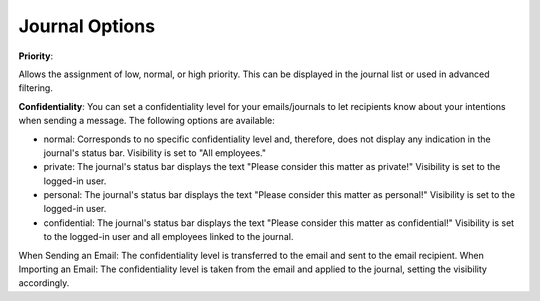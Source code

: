 Journal Options
=====

**Priority**:

Allows the assignment of low, normal, or high priority. This can be displayed in the journal list or used in advanced filtering.

**Confidentiality**:
You can set a confidentiality level for your emails/journals to let recipients know about your intentions when sending a message. The following options are available:

- normal: Corresponds to no specific confidentiality level and, therefore, does not display any indication in the journal's status bar. Visibility is set to "All employees."

- private: The journal's status bar displays the text "Please consider this matter as private!" Visibility is set to the logged-in user.

- personal: The journal's status bar displays the text "Please consider this matter as personal!" Visibility is set to the logged-in user.

- confidential: The journal's status bar displays the text "Please consider this matter as confidential!" Visibility is set to the logged-in user and all employees linked to the journal.

When Sending an Email: The confidentiality level is transferred to the email and sent to the email recipient.
When Importing an Email: The confidentiality level is taken from the email and applied to the journal, setting the visibility accordingly.
